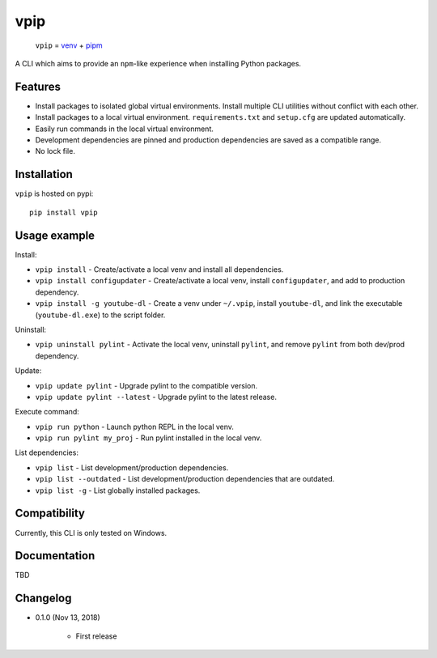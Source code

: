 vpip
====

.. image:: https://travis-ci.org/eight04/vpip.svg?branch=master
    :target: https://travis-ci.org/eight04/vpip

..
    
    ``vpip`` = `venv <https://docs.python.org/3/library/venv.html>`_ + `pipm <https://github.com/jnoortheen/pipm>`_

A CLI which aims to provide an ``npm``-like experience when installing Python packages.

Features
--------

* Install packages to isolated global virtual environments. Install multiple CLI utilities without conflict with each other.
* Install packages to a local virtual environment. ``requirements.txt`` and ``setup.cfg`` are updated automatically.
* Easily run commands in the local virtual environment.
* Development dependencies are pinned and production dependencies are saved as a compatible range.
* No lock file.

Installation
------------

``vpip`` is hosted on pypi::

    pip install vpip
    
Usage example
-------------

Install:

* ``vpip install`` - Create/activate a local venv and install all dependencies.
* ``vpip install configupdater`` - Create/activate a local venv, install ``configupdater``, and add to production dependency.
* ``vpip install -g youtube-dl`` - Create a venv under ``~/.vpip``, install ``youtube-dl``, and link the executable (``youtube-dl.exe``) to the script folder.

Uninstall:

* ``vpip uninstall pylint`` - Activate the local venv, uninstall ``pylint``, and remove ``pylint`` from both dev/prod dependency.

Update:

* ``vpip update pylint`` - Upgrade pylint to the compatible version.
* ``vpip update pylint --latest`` - Upgrade pylint to the latest release.

Execute command:

* ``vpip run python`` - Launch python REPL in the local venv.
* ``vpip run pylint my_proj`` - Run pylint installed in the local venv.

List dependencies:

* ``vpip list`` - List development/production dependencies.
* ``vpip list --outdated`` - List development/production dependencies that are outdated.
* ``vpip list -g`` - List globally installed packages.

Compatibility
--------------

Currently, this CLI is only tested on Windows.

Documentation
-------------

TBD

Changelog
---------

* 0.1.0 (Nov 13, 2018)

    - First release
    